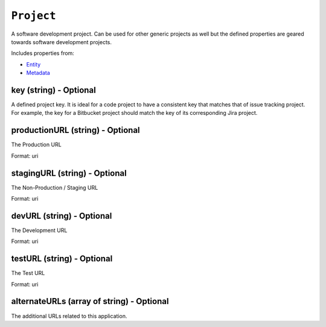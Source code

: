 ``Project``
===========

A software development project. Can be used for other generic projects as well but the defined properties are geared towards software development projects.

Includes properties from:

* `Entity <Entity.html>`_
* `Metadata <Metadata.html>`_

key (string) - Optional
-----------------------

A defined project key. It is ideal for a code project to have a consistent key that matches that of issue tracking project. For example, the key for a Bitbucket project should match the key of its corresponding Jira project.

productionURL (string) - Optional
---------------------------------

The Production URL

Format: uri

stagingURL (string) - Optional
------------------------------

The Non-Production / Staging URL

Format: uri

devURL (string) - Optional
--------------------------

The Development URL

Format: uri

testURL (string) - Optional
---------------------------

The Test URL

Format: uri

alternateURLs (array of string) - Optional
------------------------------------------

The additional URLs related to this application.